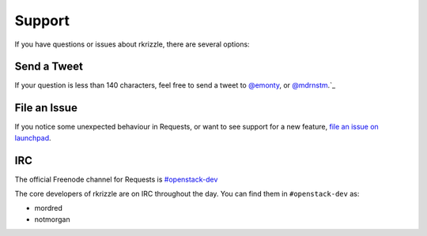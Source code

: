 .. _support:

Support
=======

If you have questions or issues about rkrizzle, there are several options:

Send a Tweet
------------

If your question is less than 140 characters, feel free to send a tweet to
`@emonty <https://twitter.com/emonty>`_, or
`@mdrnstm <https://twitter.com/mdrnstm>`_.`_

File an Issue
-------------

If you notice some unexpected behaviour in Requests, or want to see support
for a new feature,
`file an issue on launchpad <https://bugs.launchpad.net/rkrizzle>`_.


IRC
---

The official Freenode channel for Requests is
`#openstack-dev <irc://irc.freenode.net/openstack-dev>`_

The core developers of rkrizzle are on IRC throughout the day.
You can find them in ``#openstack-dev`` as:

- mordred
- notmorgan
